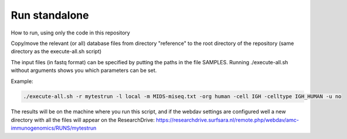 Run standalone
==============

How to run, using only the code in this repository

Copy/move the relevant (or all) database files from directory "reference" to the
root directory of the repository (same directory as the execute-all.sh script)

The input files (in fastq format) can be specified by putting the paths in the
file SAMPLES. Running ./execute-all.sh without arguments shows you which
parameters can be set.

Example:

.. code-block:: bash

   ./execute-all.sh -r mytestrun -l local -m MIDS-miseq.txt -org human -cell IGH -celltype IGH_HUMAN -u no

The results will be on the machine where you run this script, and if the webdav
settings are configured well a new directory with all the files will appear on
the ResearchDrive:
https://researchdrive.surfsara.nl/remote.php/webdav/amc-immunogenomics/RUNS/mytestrun
